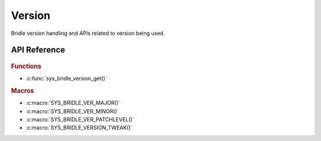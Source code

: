 .. _version:

Version
#######

Bridle version handling and APIs related to version being used.

API Reference
*************

   .. doxygengroup:: version_apis
      :project: bridle

.. rubric:: Functions

- :c:func:`sys_bridle_version_get()`

.. rubric:: Macros

- :c:macro:`SYS_BRIDLE_VER_MAJOR()`
- :c:macro:`SYS_BRIDLE_VER_MINOR()`
- :c:macro:`SYS_BRIDLE_VER_PATCHLEVEL()`
- :c:macro:`SYS_BRIDLE_VERSION_TWEAK()`
